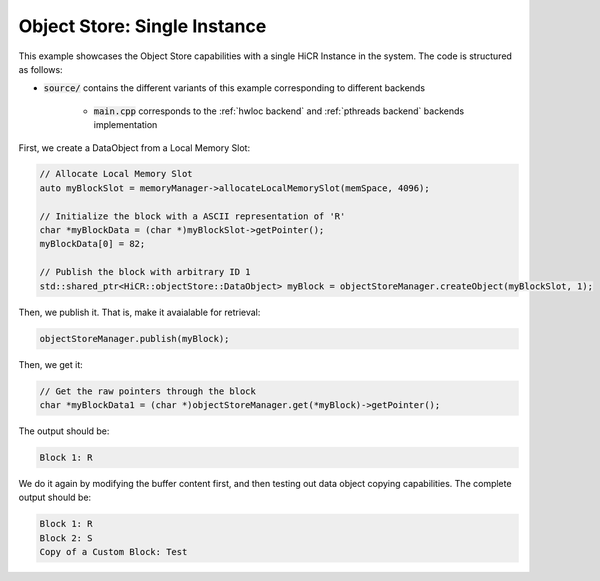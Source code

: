 .. _ossingle:

Object Store: Single Instance
=============================

This example showcases the Object Store capabilities with a single HiCR Instance in the system. The code is structured as follows:

* :code:`source/` contains the different variants of this example corresponding to different backends

    * :code:`main.cpp` corresponds to the :ref:`hwloc backend` and :ref:`pthreads backend` backends implementation
   
First, we create a DataObject from a Local Memory Slot:

.. code-block:: C++

  // Allocate Local Memory Slot
  auto myBlockSlot = memoryManager->allocateLocalMemorySlot(memSpace, 4096);
  
  // Initialize the block with a ASCII representation of 'R'
  char *myBlockData = (char *)myBlockSlot->getPointer();
  myBlockData[0] = 82;

  // Publish the block with arbitrary ID 1
  std::shared_ptr<HiCR::objectStore::DataObject> myBlock = objectStoreManager.createObject(myBlockSlot, 1);


Then, we publish it. That is, make it avaialable for retrieval: 

.. code-block:: C++

  objectStoreManager.publish(myBlock);

Then, we get it: 

.. code-block:: C++

  // Get the raw pointers through the block
  char *myBlockData1 = (char *)objectStoreManager.get(*myBlock)->getPointer();

The output should be:

.. code-block:: bash

  Block 1: R

We do it again by modifying the buffer content first, and then testing out data object copying capabilities. The complete output should be:

.. code-block:: bash

  Block 1: R
  Block 2: S
  Copy of a Custom Block: Test
